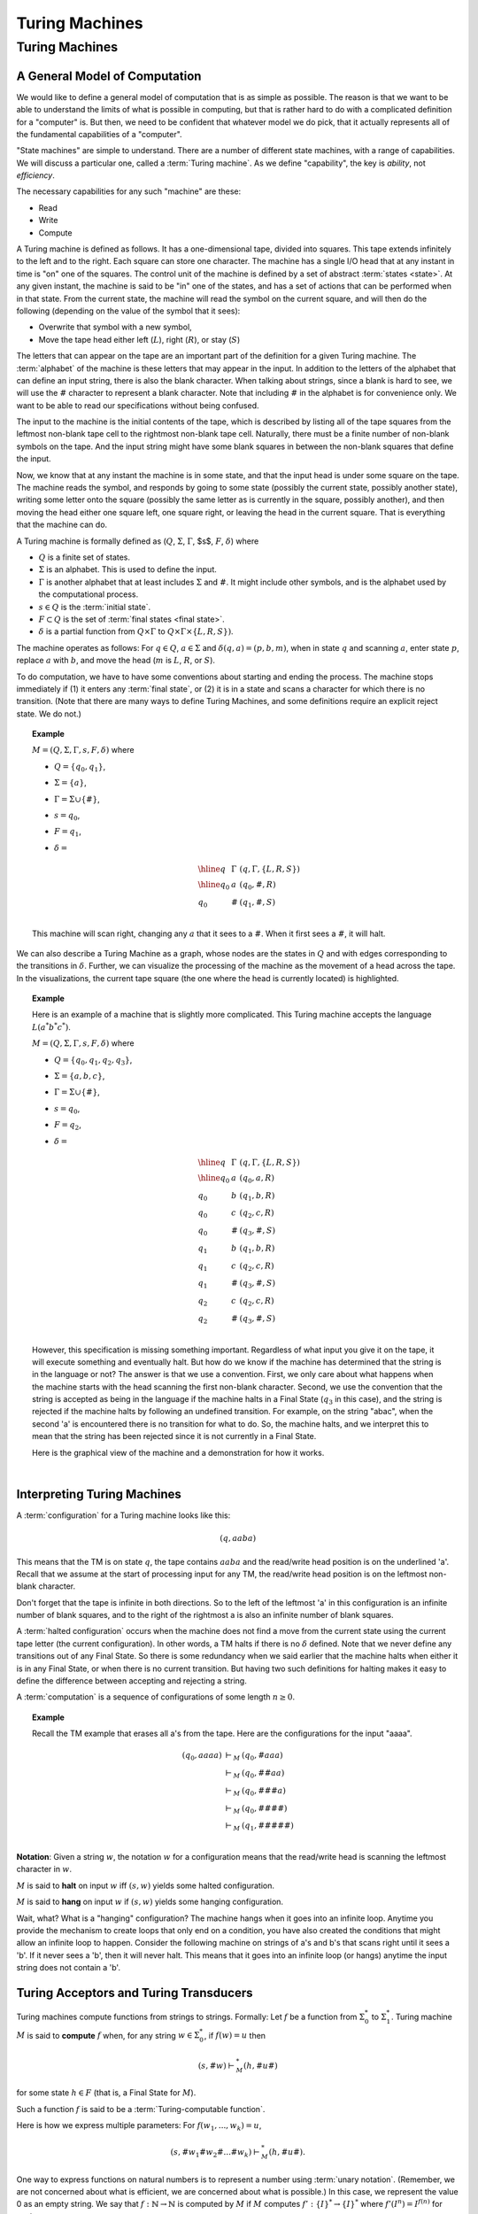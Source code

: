 .. This file is part of the OpenDSA eTextbook project. See
.. http://opendsa.org for more details.
.. Copyright (c) 2012-2020 by the OpenDSA Project Contributors, and
.. distributed under an MIT open source license.

.. avmetadata::
   :author: Cliff Shaffer
   :topic: Turing Machines

Turing Machines
===============

Turing Machines
---------------

A General Model of Computation
~~~~~~~~~~~~~~~~~~~~~~~~~~~~~~

We would like to define a general model of computation that is as
simple as possible.
The reason is that we want to be able to understand the limits of what
is possible in computing, but that is rather hard to do with a
complicated definition for a "computer" is.
But then, we need to be confident that whatever model we do pick, that
it actually represents all of the fundamental capabilities of a
"computer".

"State machines" are simple to understand.
There are a number of different state machines, with a range of
capabilities.
We will discuss a particular one, called a :term:`Turing machine`.
As we define "capability", the key is *ability*, not *efficiency*.

The necessary capabilities for any such "machine" are these:

* Read
* Write
* Compute

A Turing machine is defined as follows.
It has a one-dimensional tape, divided into squares.
This tape extends infinitely to the left and to the right.
Each square can store one character.
The machine has a single I/O head that at any instant in time is "on"
one of the squares.
The control unit of the machine is defined by a set of abstract
:term:`states <state>`.
At any given instant, the machine is said to be
"in" one of the states, and has a set of actions that can be performed
when in that state.
From the current state, the machine will read the symbol on the
current square, and will then do the following (depending on the value
of the symbol that it sees):

* Overwrite that symbol with a new symbol,
* Move the tape head either left (:math:`L`), right (:math:`R`), or
  stay (:math:`S`)

The letters that can appear on the tape are an important part of the
definition for a given Turing machine.
The :term:`alphabet` of the machine is these letters that may appear
in the input.
In addition to the letters of the alphabet that can define an input
string, there is also the blank character.
When talking about strings, since a blank is hard to see, we will use
the :math:`\#` character to represent a blank character.
Note that including :math:`\#` in the alphabet is for convenience
only.
We want to be able to read our specifications without being confused.

The input to the machine is the initial contents of the tape, which is
described by listing all of the tape squares from the leftmost
non-blank tape cell to the rightmost non-blank tape cell.
Naturally, there must be a finite number of non-blank symbols on the
tape.
And the input string might have some blank squares in between the
non-blank squares that define the input.

Now, we know that at any instant the machine is in some state, and
that the input head is under some square on the tape.
The machine reads the symbol, and responds by going to some state
(possibly the current state, possibly another state), writing some
letter onto the square (possibly the same letter as is currently in
the square, possibly another), and then moving the head either one
square left, one square right, or leaving the head in the current
square.
That is everything that the machine can do.

A Turing machine is formally defined as
(:math:`Q`, :math:`\Sigma`, :math:`\Gamma`, $s$,
:math:`F`, :math:`\delta`) where

* :math:`Q` is a finite set of states.
* :math:`\Sigma` is an alphabet. This is used to define the input.
* :math:`\Gamma` is another alphabet that at least includes :math:`\Sigma` and
  :math:`\#`. It might include other symbols, and is the alphabet used
  by the computational process.
* :math:`s \in Q` is the :term:`initial state`.
* :math:`F \subset Q` is the set of :term:`final states <final state>`.
* :math:`\delta` is a partial function from :math:`Q \times \Gamma` to
  :math:`Q \times \Gamma \times \{L, R, S\})`.

The machine operates as follows: For :math:`q \in Q`, :math:`a \in \Sigma` and
:math:`\delta(q, a) = (p, b, m)`,
when in state :math:`q` and scanning :math:`a`,
enter state :math:`p`, replace :math:`a` with :math:`b`, and move the head
(:math:`m` is :math:`L`, :math:`R`, or :math:`S`).

To do computation, we have to have some conventions about starting and
ending the process.
The machine stops immediately if (1) it enters any :term:`final state`,
or (2) it is in a state and scans a character for which there is no
transition.
(Note that there are many ways to define Turing Machines, and some
definitions require an explicit reject state. We do not.)

.. topic:: Example

   :math:`M = (Q, \Sigma, \Gamma, s, F, \delta)` where

   * :math:`Q = \{q_0, q_1\}`,
   * :math:`\Sigma = \{a\}`,
   * :math:`\Gamma = \Sigma \cup \{\#\}`,
   * :math:`s = q_0`,
   * :math:`F = {q_1}`,
   * :math:`\delta =`

     .. math::

        \begin{array}{lll}
        \hline
        q&\Gamma&(q, \Gamma, \{L, R, S\})\\
        \hline
        q_0&a&(q_0, \#, R)\\
        q_0&\#&(q_1, \#, S)\\
        \end{array}

   This machine will scan right, changing any :math:`a` that it sees
   to a :math:`\#`.
   When it first sees a :math:`\#`, it will halt.

We can also describe a Turing Machine as a graph, whose nodes are the
states in :math:`Q` and with edges corresponding to the transitions in
:math:`\delta`.
Further, we can visualize the processing of the machine as the
movement of a head across the tape.
In the visualizations, the current tape square (the one where the head
is currently located) is highlighted.

.. inlineav:: RClearCON ss
   :long_name: Turing Machine RClear
   :links: DataStructures/FLA/FLA.css AV/VisFormalLang/TM/RClearCON.css
   :scripts: DataStructures/FLA/FA.js AV/Yinwen/TuringMachine.js AV/VisFormalLang/TM/RClearCON.js
   :align: center
   :output: show

.. avembed:: AV/OpenFLAP/exercises/FLAssignments/TMexercise/addOnea.html pe
   :long_name: Sheet 2 Exercise 1 NFAtoDFA exercise

.. avembed:: AV/OpenFLAP/exercises/FLAssignments/TMexercise/eraseABC.html pe
   :long_name: Sheet 2 Exercise 1 NFAtoDFA exercise

.. avembed:: AV/OpenFLAP/exercises/FLAssignments/TMexercise/keepABC.html pe
   :long_name: Sheet 2 Exercise 1 NFAtoDFA exercise

.. topic:: Example

   Here is an example of a machine that is slightly more complicated.
   This Turing machine accepts the language :math:`L(a^*b^*c^*)`.

   :math:`M = (Q, \Sigma, \Gamma, s, F, \delta)` where

   * :math:`Q = \{q_0, q_1, q_2, q_3\}`,
   * :math:`\Sigma = \{a, b, c\}`,
   * :math:`\Gamma = \Sigma \cup \{\#\}`,
   * :math:`s = q_0`,
   * :math:`F = {q_2}`,
   * :math:`\delta =`

     .. math::

        \begin{array}{lll}
        \hline
        q&\Gamma&(q, \Gamma, \{L, R, S\})\\
        \hline
        q_0&a&(q_0, a, R)\\
        q_0&b&(q_1, b, R)\\
        q_0&c&(q_2, c, R)\\
        q_0&\#&(q_3, \#, S)\\
        q_1&b&(q_1, b, R)\\
        q_1&c&(q_2, c, R)\\
        q_1&\#&(q_3, \#, S)\\
        q_2&c&(q_2, c, R)\\
        q_2&\#&(q_3, \#, S)\\
        \end{array}

   However, this specification is missing something important.
   Regardless of what input you give it on the tape, it will execute
   something and eventually halt.
   But how do we know if the machine has determined that the string is
   in the language or not?
   The answer is that we use a convention.
   First, we only care about what happens when the machine starts with
   the head scanning the first non-blank character.
   Second, we use the convention that the string is accepted as being
   in the language if the machine halts in a Final State (:math:`q_3`
   in this case), and the string is rejected if the machine halts by
   following an undefined transition.
   For example, on the string "abac", when the second 'a' is
   encountered there is no transition for what to do.
   So, the machine halts, and we interpret this to mean that the
   string has been rejected since it is not currently in a Final State.

   Here is the graphical view of the machine and a demonstration for
   how it works.

   .. inlineav:: TMabcCON ss
      :links: DataStructures/FLA/FLA.css AV/VisFormalLang/TM/TMabcCON.css
      :scripts: DataStructures/FLA/FA.js AV/Yinwen/TuringMachine.js AV/VisFormalLang/TM/TMabcCON.js
      :align: center
      :output: show

   |


Interpreting Turing Machines
~~~~~~~~~~~~~~~~~~~~~~~~~~~~

A :term:`configuration` for a Turing machine looks like this:

.. math::
   (q, \underline{a}aba)

This means that the TM is on state :math:`q`,
the tape contains :math:`\underline{a}aba` and the read/write
head position is on the underlined 'a'.
Recall that we assume at the start of processing input for any TM,
the read/write head position is on the leftmost non-blank character.

Don't forget that the tape is infinite in both directions.
So to the left of the leftmost 'a' in this configuration is an
infinite number of blank squares, and to the right of the rightmost a
is also an infinite number of blank squares.

A :term:`halted configuration` occurs when the machine does not find
a move from the current state using the current tape letter
(the current configuration).
In other words, a TM halts if there is no :math:`\delta` defined.
Note that we never define any transitions out of any Final State.
So there is some redundancy when we said earlier that the
machine halts when either it is in any Final State, or when there is
no current transition.
But having two such definitions for halting makes it easy to define
the difference between accepting and rejecting a string.

A :term:`computation` is a sequence of configurations of some
length :math:`n \geq 0`.

.. topic:: Example

   Recall the TM example that erases all a's from the tape.
   Here are the configurations for the input "aaaa".

   .. math::

      \begin{eqnarray*}
      (q_0, \underline{a}aaa) &\vdash_M&(q_0, \underline{\#}aaa)\\
      &\vdash_M&(q_0, \#\underline{\#}aa)\\
      &\vdash_M&(q_0, \#\#\underline{\#}a)\\
      &\vdash_M&(q_0, \#\#\#\underline{\#})\\
      &\vdash_M&(q_1, \#\#\#\#\underline{\#})\\
      \end{eqnarray*}
      
**Notation**: Given a string :math:`w`, the notation
:math:`\underline{w}` for a configuration means that the read/write
head is scanning the leftmost character in :math:`w`.


:math:`M` is said to **halt** on input :math:`w` iff
:math:`(s, \underline{w})` yields some halted configuration.

:math:`M` is said to **hang** on input :math:`w` if
:math:`(s, \underline{w})` yields some hanging configuration.

Wait, what? What is a "hanging" configuration?
The machine hangs when it goes into an infinite loop.
Anytime you provide the mechanism to create loops that only end on a
condition, you have also created the conditions that might allow an
infinite loop to happen.
Consider the following machine on strings of a's and b's that scans
right until it sees a 'b'.
If it never sees a 'b', then it will never halt.
This means that it goes into an infinite loop (or hangs) anytime the
input string does not contain a 'b'.

.. inlineav:: TMabCON dgm
   :links: DataStructures/FLA/FLA.css AV/VisFormalLang/TM/TMabCON.css
   :scripts: lib/underscore.js DataStructures/FLA/FA.js AV/Development/formal_language/TuringMachine.js AV/VisFormalLang/TM/TMabCON.js
   :align: center
   :output: show



Turing Acceptors and Turing Transducers
~~~~~~~~~~~~~~~~~~~~~~~~~~~~~~~~~~~~~~~

Turing machines compute functions from strings to strings.
Formally: Let :math:`f` be a function from :math:`\Sigma^*_0` to
:math:`\Sigma^*_1`.
Turing machine :math:`M` is said to **compute** :math:`f` when,
for any string :math:`w \in \Sigma^*_0`, if :math:`f(w) = u` then

.. math::

   (s, \#\underline{w}) \vdash^*_M (h, \#u\underline{\#})

for some state :math:`h \in F` (that is, a Final State for :math:`M`).

Such a function :math:`f` is said to be a
:term:`Turing-computable function`.

Here is how we express multiple parameters:
For :math:`f(w_1, ..., w_k) = u`,

.. math::

   (s, \#\underline{w_1}\#w_2\#...\#w_k) \vdash^*_M (h, \#u\underline{\#}).

One way to express functions on natural numbers is to represent a
number using :term:`unary notation`.
(Remember, we are not concerned about what is efficient, we are concerned
about what is possible.)
In this case, we represent the value 0 as an empty string.
We say that :math:`f: \mathbb{N} \rightarrow \mathbb{N}`
is computed by :math:`M` if :math:`M`
computes :math:`f': \{I\}^* \rightarrow \{I\}^*` where
:math:`f'(I^n) = I^{f(n)}` for each :math:`n \in \mathbb{N}`.

.. topic:: Example

   Compute :math:`f(n) = n + 1` for any :math:`n \in \mathbb{N}`.

   .. math::

      \begin{array}{lll}
      \hline
      q&\sigma&\delta(q, \sigma)\\
      \hline
      q_0&I&(q_0, I, R)\\
      q_0&\#&(h, I, R)\\
      \end{array}

   An example computation:

   .. math::

      (q_0, \#\underline{I}I\#) \vdash_M (q_0, \#I\underline{I}\#) \vdash_M
      (q_0, \#II\underline{\#}) \vdash_M (h, \#III\underline{\#}).

   .. inlineav:: TMPlusoneCON ss
      :long_name: Turing Machine Replace
      :links: DataStructures/FLA/FLA.css AV/VisFormalLang/TM/TMPlusoneCON.css
      :scripts: lib/underscore.js DataStructures/FLA/FA.js AV/Development/formal_language/TuringMachine.js AV/VisFormalLang/TM/TMPlusoneCON.js
      :align: center
      :output: show

   In general,
   :math:`(q_0, \#\underline{I^n}\#) \vdash^*_M (h, \#I^{n+1}\underline{\#})`.
   What about :math:`n = 0`?
   The input is no marks in unary, and it works OK (that is, the
   result is the head to the right of a single mark).


Turing-Decidable vs. Turing-Acceptable Languages
~~~~~~~~~~~~~~~~~~~~~~~~~~~~~~~~~~~~~~~~~~~~~~~~~

Recall that we defined a convention for accepting/rejecting whether an
input string is in a specified language:
The string is accepted as being in the language if the machine halts
in a Final State, and the string is rejected if the machine halts by
following an undefined transition.
The key here is that the machine halts (with separate mechanisms for
accept or reject).
We define a language to be :term:`Turing-decidable`
if every string results in one of these two outcomes.

Unfortunately, there is a third possible outcome:
The machine might go into an infinite loop.

We can define another concept: :math:`Turing-acceptable`.
We say that machine :math:`M` :term:`accepts <accept>` a string
:math:`w` if :math:`M` halts on input :math:`w`.
Then,

* :math:`M` accepts a language iff :math:`M` halts on :math:`w` iff
  :math:`w \in L`.
* A language is :math:`Turing-acceptable` if there is some Turing
  machine that accepts it.

So, a language is Turing-decidable if it halts on every input, in two
different ways so that we can tell if the string is in the language or
not.
Separately, a language is Turing-acceptable if it halts on strings in
the language, and does not halt on strings not in the language.

It is easy to turn any Turing-decidable machine into a
Turing-acceptable machine.
If the machine would reject the string, then simply go into an
infinite loop by moving right regardless of the value of the symbol
seen.
But, can every Turing-acceptable machine be converted into a
Turing-decidable machine?

Consider this example:
Example: :math:`\Sigma_0 = \{a, b\}`,
:math:`L = \{w \in \Sigma^*_0: w\ \mbox{contains at least one}\ a\}`.

.. math::

   \begin{array}{lll}
   \hline
   q&\sigma&\delta(q, \sigma, \{R, L, S\})\\
   \hline
   q_0&a&(h, a, R)\\
   q_0&b&(q_0, b, R)\\
   q_0&\#&(q_0, \#, R)\\
   \hline
   \end{array}

This machine is Turing-acceptable.
It halts if it sees an 'a', and it hangs if there is no 'a'.

Is this language Turing decidable?
Of course.
Instead of running right when a # is seen, the machine can halt.
Here is the modified machine:

.. math::

   \begin{array}{lll}
   \hline
   q&\sigma&\delta(q, \sigma, \{R, L, S\})\\
   \hline
   q_0&a&(h, a, R)\\
   q_0&b&(q_0, b, R)\\
   \hline
   \end{array}

All that we have done is remove the transition for what to do when a
blank symbol is seen.
Thus, the machine halts instead of moving to the right (thus starting
the infinite loop).

(You might ask: But what if there is an 'a' to the right of the #?
Recall that we only care about the machine's behavior when it begins
in a legal start configuration.)

But, we can ask again: Is every Turing-acceptable language Turing
decidable?
In other words, whenever the Turing-acceptable machine would hang,
can we *always* replace it with logic to trigger a non-existant
transition instead?
This is known as the :term:`Halting Problem`.

It turns out that we can **prove** that there are always languages
that cannot be converted from Turing-acceptable to Turing-decidable.
In other words, we can **prove** that the Halting Problem is
unsolveable.


Making More Complicated Machines
~~~~~~~~~~~~~~~~~~~~~~~~~~~~~~~~

Obviously, Turing Machines can take an input and modify it.
We will see examples of how this leads to powerful computational
capability, even if it does not seem yet like they are so powerful.
To get a quick idea of their power, consider the following relatively
simple machine to accept :math:`L(a^nb^nc^n)`.
This is significant, because this language is in fact not context
free!
Which means that this simple Turing Machine is doing something that no
DFA, NFA, or PDA can do!

.. inlineav:: TManbncnCON ss
   :links: DataStructures/FLA/FLA.css AV/VisFormalLang/TM/TManbncnCON.css
   :scripts: lib/underscore.js DataStructures/FLA/FA.js AV/Development/formal_language/TuringMachine.js AV/VisFormalLang/TM/TManbncnCON.js
   :align: center
   :output: show

But while Turing machines might be able to do powerful things, when
operating at the individual state level, it can get rather difficult
and tedious to program them.
In fact, it might feel in some ways like writing machine code or
assembly language.
The secret to success in modern software development is to build up
more powerful tools,
especially by packaging behavior together and manipulating the
packages.
We can hope to build up similar capability with Turing Machines.

.. .. TODO::    :type: Old Prose
.. 
   [This is old prose from when our basic model was a one-sided
   infinite tape. That was easy to explain composition since you knew
   that any given machine cannot run arbitrarily left. Its not nearly
   so easy explain composition without that to rely on. We need
   something new to replace this.]
..    
   Since we are not using a one-sided tape, the following material
   needs to be replaced with a treatment like in Linz. 
   Note that the Stay "move" simplifies the if-then-else as compared
   to Linz.
   
**Lemma**: If

   .. math::

      (q_1, w_1\underline{a_1}u_1) \vdash_M^* (q_2, ww_2\underline{a_2}u_2)

   for string :math:`w` and

   .. math::

      (q_2, w_2\underline{a_2}u_2) \vdash^*_M (q_3, w_3\underline{a_3}u_3),

   then

   .. math::

      (q_1, w_1\underline{a_1}u_1) \vdash^*_M (q_3, ww_3\underline{a_3}u_3).

   Insight: Since
   :math:`(q_2, w_2\underline{a_2}u_2) \vdash^*_M (q_3, w_3\underline{a_3}u_3)`,
   this computation must take place without moving the head left of :math:`w_2`
   The machine cannot "sense" the left end of the tape.
   (And if it had moved left, it would have hung.)
   Thus, the head won't move left of :math:`w_2` even if it is not at the
   left end of the tape.

   This means that Turing machine computations can be combined into
   larger machines:

   * :math:`M_2` prepares string as input to :math:`M_1`.
   * :math:`M_2` passes control to :math:`M_1` with I/O head at the
     end of the input.
   * :math:`M_2` retrieves control when :math:`M_1` has completed.

Here are some basic machines and notation

* :math:`|\Sigma|` symbol-writing machines (one for each symbol):
  Any give letter :math:`\sigma` has a symbol-writing machine named
  :math:`\sigma`.
* Head-moving machines, named :math:`R` and :math:`L`, move the head
  appropriately.
* Start state indicated with :math:`>`.
* Transitions on anything other than (for example) :math:`\#` are
  labeled :math:`\overline{\#}`
* Multiple copies of a machine get a superscript: :math:`R^2` means
  move right twice.


.. inlineav:: Turing1CON dgm
   :links: AV/SeniorAlgAnal/Turing1CON.css
   :scripts: AV/SeniorAlgAnal/Turing1CON.js
   :align: center

   First do :math:`M_1`, then do :math:`M_2` or :math:`M_3` depending
   on the current symbol.

|

.. inlineav:: Turing2CON dgm
   :links: AV/SeniorAlgAnal/Turing2CON.css
   :scripts: AV/SeniorAlgAnal/Turing2CON.js
   :align: center

   (For :math:`\Sigma = \{a, b,c\}`) Move head to the right until a
   blank is found.
   We will use the notation :math:`R_{\#}` for this process.

|

.. inlineav:: Turing3CON dgm
   :links: AV/SeniorAlgAnal/Turing3CON.css
   :scripts: AV/SeniorAlgAnal/Turing3CON.js
   :align: center

   Two views of a simple machine to find the first blank square to the
   left, and then transition to machine :math:`M`.
   The version on the left shows this in greater detail.
   In the more abstract notation on the right, we use the notation
   :math:`L_{\#}`, and the transition to :math:`M` on the horizontal
   line is assumed to occur on seeing the first :math:`\#` symbol.

|

.. inlineav:: TMcopy ss
   :links: AV/VisFormalLang/TM/TMcopy.css
   :scripts: AV/VisFormalLang/TM/TMcopy.js AV/Juwon/FAcopy.js
   :output: show
   :align: center

   Copy Machine: Transform :math:`\#w\underline{\#}` into
   :math:`\#w\#w\underline{\#}`.
   Note the difference between :math:`L_{\#}` in the start state
   (which means move left until seeing the first blank), and
   :math:`L\#` at the bottom (which means move left and then write a
   space).

|

.. inlineav:: TuringShiftCON dgm
   :links: AV/SeniorAlgAnal/TuringShiftCON.css
   :scripts: AV/SeniorAlgAnal/TuringShiftCON.js
   :align: center

   Shift a string right.


Turing Machine Extensions
~~~~~~~~~~~~~~~~~~~~~~~~~

When we give extensions or new functionality to a computing system,
sometimes they change something fundamental about the capabilities of
the system.
For example, when we add non-determinism to an algorithm, we **might**
change the cost of the underlying problem from exponential to
polynomial time.
But, other changes do nothing fundamental.
In terms of Turing machines, our concern is what the machine can do,
rather than how long it takes to do it.
Does non-determinism help us to solve the Halting problem?
No.
Likewise, the following extensions do not increase the power of Turing
Machines.

* Limit the tape to be infinite in only one direction

  Our first example actually demonstrates that some limitations do not
  make a difference.
  Many textbooks on formal languages present the basic Turing Machine
  as having a tape that is infinite in only one direction.
  The folling diagram shows that we can easily simulate a tape
  infinite in two directions with a one-direction infinite tape.

  .. inlineav:: TuringExt1CON dgm
     :links: AV/SeniorAlgAnal/TuringExt1CON.css
     :scripts: AV/SeniorAlgAnal/TuringExt1CON.js
     :align: center

  The idea is to just bend the 2-way infinite tape in the middle, and
  store both directions of the tape into a single cell.
  This requires a greatly expanded alphabet, because we now need to be
  able to represent any combination of two characters.
  This will need more states, and probably more time.
  But it does not allow anything new in terms of capability.

* Multiple tapes (each with its own head)

  Again, we can simulate this with encoding multiple symbols into a
  single table cell.
  For example, to simulate two tapes (each with a head), we encode in
  each cell the corresponding two symbols, and two binary markers to
  indicate if the tape head is currently in the corresponding cell of
  the two tapes.

  .. inlineav:: TuringExt2CON dgm
     :links: AV/SeniorAlgAnal/TuringExt2CON.css
     :scripts: AV/SeniorAlgAnal/TuringExt2CON.js
     :align: center

* Multiple heads on one tape

  This is easier than encoding multiple tapes.
  We merely encode the heads onto the tape, and simulate moving them
  around.

* A two-dimensional "tape"

  All that we need to do is find a mapping from 2D to 1D, which is
  fairly easy.
  One approach is to work in diagonals, in the order (0, 0), (0, 1),
  (1, 0), (0, 2), (1, 1), (2, 0), and so on.

  .. inlineav:: TuringExt3CON dgm
     :links: AV/SeniorAlgAnal/TuringExt3CON.css
     :scripts: AV/SeniorAlgAnal/TuringExt3CON.js
     :align: center

* Non-determinismFormalLanguages2

  We can simulate non-deterministic behavior in sequence, doing all
  length 1 computations, then length 2, etc., until we reach a halt
  state for one of the non-deterministic choices.
  So we see that while non-determinism can save a lot of time, it does
  not change what can (eventually) be done.
